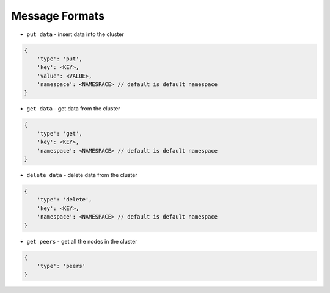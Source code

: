 ===============
Message Formats
===============

* ``put data`` - insert data into the cluster

.. code-block:: json

    {
        'type': 'put',
        'key': <KEY>,
        'value': <VALUE>,
        'namespace': <NAMESPACE> // default is default namespace
    }

* ``get data`` - get data from the cluster

.. code-block:: json

    {
        'type': 'get',
        'key': <KEY>,
        'namespace': <NAMESPACE> // default is default namespace
    }

* ``delete data`` - delete data from the cluster

.. code-block:: json

    {
        'type': 'delete',
        'key': <KEY>,
        'namespace': <NAMESPACE> // default is default namespace
    }

* ``get peers`` - get all the nodes in the cluster

.. code-block:: json

    {
        'type': 'peers'
    }